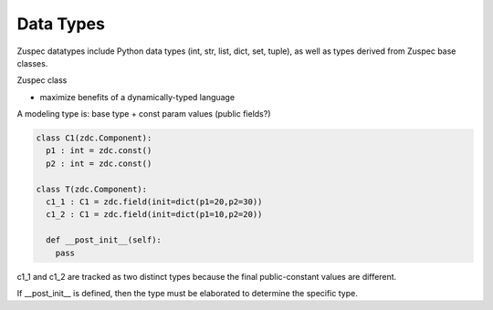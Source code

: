 ##########
Data Types
##########

Zuspec datatypes include Python data types (int, str, list, dict, set, tuple),
as well as types derived from Zuspec base classes.

Zuspec class 

- maximize benefits of a dynamically-typed language

A modeling type is: base type + const param values (public fields?)

.. code-block:: python3

    class C1(zdc.Component):
      p1 : int = zdc.const()
      p2 : int = zdc.const()

    class T(zdc.Component):
      c1_1 : C1 = zdc.field(init=dict(p1=20,p2=30))
      c1_2 : C1 = zdc.field(init=dict(p1=10,p2=20))

      def __post_init__(self):
        pass

c1_1 and c1_2 are tracked as two distinct types because the final
public-constant values are different. 

If __post_init__ is defined, then the type must be elaborated 
to determine the specific type.

